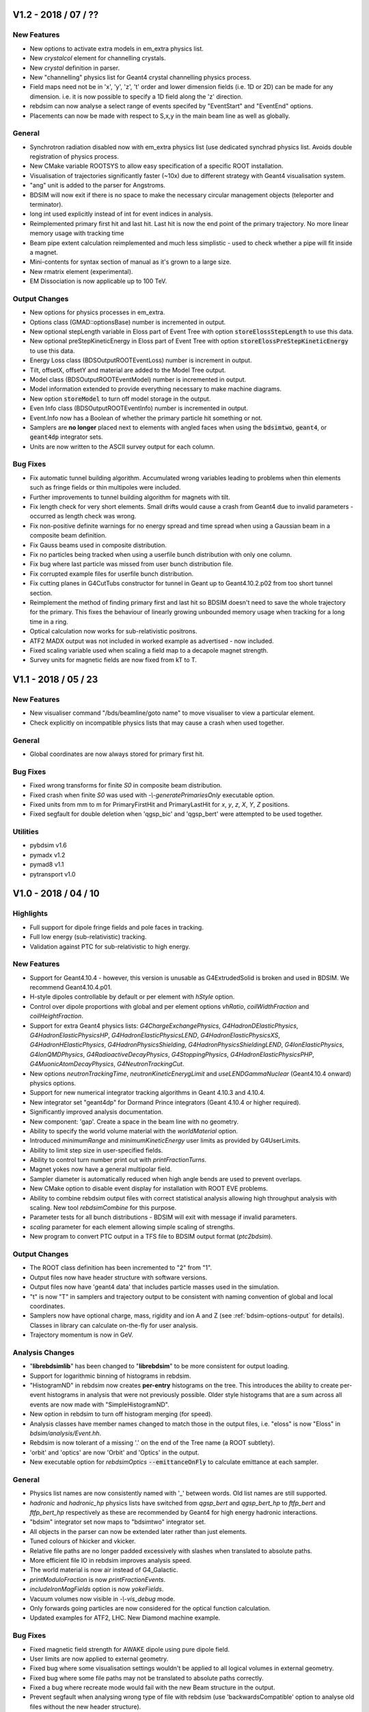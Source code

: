 V1.2 - 2018 / 07 / ??
=====================

New Features
------------

* New options to activate extra models in em_extra physics list.
* New `crystalcol` element for channelling crystals.
* New `crystal` definition in parser.
* New "channelling" physics list for Geant4 crystal channelling physics process.
* Field maps need not be in 'x', 'y', 'z', 't' order and lower dimension fields (i.e. 1D or 2D) can
  be made for any dimension. i.e. it is now possible to specify a 1D field along the 'z' direction.
* rebdsim can now analyse a select range of events specifed by "EventStart" and "EventEnd" options.
* Placements can now be made with respect to S,x,y in the main beam line as well as globally.

General
-------

* Synchrotron radiation disabled now with em_extra physics list (use dedicated
  synchrad physics list. Avoids double registration of physics process.
* New CMake variable ROOTSYS to allow easy specification of a specific ROOT installation.
* Visualisation of trajectories significantly faster (~10x) due to different strategy with Geant4 visualisation system.
* "ang" unit is added to the parser for Angstroms.
* BDSIM will now exit if there is no space to make the necessary circular management objects (teleporter and terminator).
* long int used explicitly instead of int for event indices in analysis.
* Reimplemented primary first hit and last hit. Last hit is now the end point of the
  primary trajectory. No more linear memory usage with tracking time
* Beam pipe extent calculation reimplemented and much less simplistic - used
  to check whether a pipe will fit inside a magnet.
* Mini-contents for syntax section of manual as it's grown to a large size.
* New rmatrix element (experimental).
* EM Dissociation is now applicable up to 100 TeV.

Output Changes
--------------

* New options for physics processes in em_extra.
* Options class (GMAD::optionsBase) number is incremented in output.
* New optional stepLength variable in Eloss part of Event Tree with option :code:`storeElossStepLength` to use this data.
* New optional preStepKineticEnergy in Eloss part of Event Tree with option :code:`storeElossPreStepKineticEnergy` to use this data.
* Energy Loss class (BDSOutputROOTEventLoss) number is increment in output.
* Tilt, offsetX, offsetY and material are added to the Model Tree output.
* Model class (BDSOutputROOTEventModel) number is incremented in output.
* Model information extended to provide everything necessary to make machine diagrams.
* New option :code:`storeModel` to turn off model storage in the output.
* Even Info class (BDSOutputROOTEventInfo) number is incremented in output.
* Event.Info now has a Boolean of whether the primary particle hit something or not.
* Samplers are **no longer** placed next to elements with angled faces when using the :code:`bdsimtwo`,
  :code:`geant4`, or :code:`geant4dp` integrator sets.
* Units are now written to the ASCII survey output for each column.

Bug Fixes
---------

* Fix automatic tunnel building algorithm. Accumulated wrong variables leading to problems when thin elements such as fringe fields or thin multipoles were included.
* Further improvements to tunnel building algorithm for magnets with tilt.
* Fix length check for very short elements. Small drifts would cause a crash from Geant4 due to invalid parameters - occurred as length check was wrong.
* Fix non-positive definite warnings for no energy spread and time spread when using a Gaussian beam in a composite beam definition.
* Fix Gauss beams used in composite distribution.
* Fix no particles being tracked when using a userfile bunch distribution with only one column.
* Fix bug where last particle was missed from user bunch distribution file.
* Fix corrupted example files for userfile bunch distribution.
* Fix cutting planes in G4CutTubs constructor for tunnel in Geant up to Geant4.10.2.p02 from too short tunnel section.
* Reimplement the method of finding primary first and last hit so BDSIM doesn't need to save the whole trajectory for the primary. This fixes the behaviour of linearly growing unbounded memory usage when tracking for a long time in a ring.
* Optical calculation now works for sub-relativistic positrons.
* ATF2 MADX output was not included in worked example as advertised - now included.
* Fixed scaling variable used when scaling a field map to a decapole magnet strength.
* Survey units for magnetic fields are now fixed from kT to T.


V1.1 - 2018 / 05 / 23
=====================

New Features
------------

* New visualiser command "/bds/beamline/goto name" to move visualiser to view a particular element.
* Check explicitly on incompatible physics lists that may cause a crash when used together.

General
-------

* Global coordinates are now always stored for primary first hit.
  
Bug Fixes
---------

* Fixed wrong transforms for finite `S0` in composite beam distribution.
* Fixed crash when finite `S0` was used with `-\\-generatePrimariesOnly` executable option.
* Fixed units from mm to m for PrimaryFirstHit and PrimaryLastHit for `x`, `y`, `z`, `X`, `Y`, `Z` positions.
* Fixed segfault for double deletion when 'qgsp_bic' and 'qgsp_bert' were attempted to be used together.

Utilities
---------

* pybdsim v1.6
* pymadx v1.2
* pymad8 v1.1
* pytransport v1.0


V1.0 - 2018 / 04 / 10
=====================

Highlights
----------

* Full support for dipole fringe fields and pole faces in tracking.
* Full low energy (sub-relativistic) tracking.
* Validation against PTC for sub-relativistic to high energy.

New Features
------------

* Support for Geant4.10.4 - however, this version is unusable as G4ExtrudedSolid is
  broken and used in BDSIM. We recommend Geant4.10.4.p01.
* H-style dipoles controllable by default or per element with `hStyle` option.
* Control over dipole proportions with global and per element options `vhRatio`,
  `coilWidthFraction` and `coilHeightFraction`.
* Support for extra Geant4 physics lists: `G4ChargeExchangePhysics`, `G4HadronDElasticPhysics`,
  `G4HadronElasticPhysicsHP`, `G4HadronElasticPhysicsLEND`, `G4HadronElasticPhysicsXS`,
  `G4HadronHElasticPhysics`, `G4HadronPhysicsShielding`, `G4HadronPhysicsShieldingLEND`,
  `G4IonElasticPhysics`, `G4IonQMDPhysics`, `G4RadioactiveDecayPhysics`, `G4StoppingPhysics`,
  `G4HadronElasticPhysicsPHP`, `G4MuonicAtomDecayPhysics`, `G4NeutronTrackingCut`.
* New options `neutronTrackingTime`, `neutronKineticEnerygLimit` and `useLENDGammaNuclear`
  (Geant4.10.4 onward) physics options.
* Support for new numerical integrator tracking algorithms in Geant 4.10.3 and 4.10.4.
* New integrator set "geant4dp" for Dormand Prince integrators (Geant 4.10.4 or higher required).
* Significantly improved analysis documentation.
* New component: 'gap'. Create a space in the beam line with no geometry.
* Ability to specify the world volume material with the `worldMaterial` option.
* Introduced `minimumRange` and `minimumKineticEnergy` user limits as provided by G4UserLimits.
* Ability to limit step size in user-specified fields.
* Ability to control turn number print out with `printFractionTurns`.
* Magnet yokes now have a general multipolar field.
* Sampler diameter is automatically reduced when high angle bends are used to prevent overlaps.
* New CMake option to disable event display for installation with ROOT EVE problems.
* Ability to combine rebdsim output files with correct statistical analysis allowing high throughput
  analysis with scaling. New tool `rebdsimCombine` for this purpose.
* Parameter tests for all bunch distributions - BDSIM will exit with message if invalid parameters.
* `scaling` parameter for each element allowing simple scaling of strengths.
* New program to convert PTC output in a TFS file to BDSIM output format (`ptc2bdsim`).

Output Changes
--------------

* The ROOT class definition has been incremented to "2" from "1".
* Output files now have header structure with software versions.
* Output files now have 'geant4 data' that includes particle masses used in the simulation.
* "t" is now "T" in samplers and trajectory output to be consistent with naming convention
  of global and local coordinates.
* Samplers now have optional charge, mass, rigidity and ion A and Z
  (see :ref:`bdsim-options-output` for details).
  Classes in library can calculate on-the-fly for user analysis.
* Trajectory momentum is now in GeV.

Analysis Changes
----------------

* "**librebdsimlib**" has been changed to "**librebdsim**" to be more consistent for output loading.
* Support for logarithmic binning of histograms in rebdsim.
* "HistogramND" in rebdsim now creates **per-entry** histograms on the tree. This introduces the
  ability to create per-event histograms in analysis that were not previously possible. Older
  style histograms that are a sum across all events are now made with "SimpleHistogramND".
* New option in rebdsim to turn off histogram merging (for speed).
* Analysis classes have member names changed to match those in the output files, i.e. "eloss" is
  now "Eloss" in `bdsim/analysis/Event.hh`.
* Rebdsim is now tolerant of a missing '.' on the end of the Tree name (a ROOT subtlety).
* 'orbit' and 'optics' are now 'Orbit' and 'Optics' in the output.
* New executable option for `rebdsimOptics` :code:`--emittanceOnFly` to calculate emittance
  at each sampler.

General
-------

* Physics list names are now consistently named with '_' between words. Old list
  names are still supported.
* `hadronic` and `hadronic_hp` physics lists have switched from `qgsp_bert` and
  `qgsp_bert_hp` to `ftfp_bert` and `ftfp_bert_hp` respectively as these are
  recommended by Geant4 for high energy hadronic interactions.
* "bdsim" integrator set now maps to "bdsimtwo" integrator set.
* All objects in the parser can now be extended later rather than just elements.
* Tuned colours of hkicker and vkicker.
* Relative file paths are no longer padded excessively with slashes when translated
  to absolute paths.
* More efficient file IO in rebdsim improves analysis speed.
* The world material is now air instead of G4_Galactic.
* `printModuloFraction` is now `printFractionEvents`.
* `includeIronMagFields` option is now `yokeFields`.
* Vacuum volumes now visible in `-\\-vis_debug` mode.
* Only forwards going particles are now considered for the optical function calculation.
* Updated examples for ATF2, LHC. New Diamond machine example.

Bug Fixes
---------

* Fixed magnetic field strength for AWAKE dipole using pure dipole field.
* User limits are now applied to external geometry.
* Fixed bug where some visualisation settings wouldn't be applied to all logical
  volumes in external geometry.
* Fixed bug where some file paths may not be translated to absolute paths correctly.
* Fixed a bug where recreate mode would fail with the new Beam structure in the output.
* Prevent segfault when analysing wrong type of file with rebdsim (use 'backwardsCompatible'
  option to analyse old files without the new header structure).
* The `stopTracks` option has been removed as it did not function as intended. Use `stopSecondaries`.
* `thresholdCutCharged` and `thresholdCutPhotons` have been removed as they did not function as intended.
* Fixed bug where world size would be too small with placements of large externally provided
  geometry with strong rotations.
* When no energy was specified in the `userfile` bunch distribution, the central beam energy was
  1000x too low - fixed - missing factory of GeV.
* Number of turns simulated is now number desired and not number+1.
* Limits to control maximum step length and tracking time were not attached to magnet yoke geometry.
* Fixed crash when using octagonal or racetrack apertures in a magnet with pole geometry.
* Fixed issue where ~10% of particles may appear offset in samplers in large ring models.
* Fixed some very small overlaps not reported by Geant4 in magnet yoke geometry.
* Fixed issue where drift in magnet was always 1pm shorter than expected.
* Fringe fields are no longer built in between two dipoles against each other.
* Fixed Gauss Twiss bunch generator for finite dispersion in `x`, `xp`, `y`, `yp`.
* Fixed bug where overlapping dipole end pieces would be produced.
* Fixed GDML preprocessing for parameterised variables.
* Tracking limits are now attached to magnet yokes.
* Fixed central value of `T0` not being set for `circle`, `gauss`, `gausstwiss`, `gaussmatrix`, `halo` and `square`
  distributions.

Utilities
---------

* pybdsim v1.4
* pymadx v1.1
* pymad8 v1.0
* pytransport v1.0

V0.993 - 2017 / 12 / 11
=======================

New Features
------------

* Executable option `-\\-writeseedstate` is now `-\\-writeSeedState`.
* Executable option `-\\-exportgeometryto` is now `-\\-exportGeometryTo`.
* Executable option `-\\-distrfile` is now `-\\-distrFile`.
* Redefined simpler syntax for halo distribution. Please see manual for new parameters.
* Support for all EM physics lists included with Geant4.10.3.p03.
* Support for an ion as the primary beam particle.
* Support for ion physics lists.
* Ability to load two GDML files with degenerate object names correctly compensating for
  deficiency in Geant4 GDML parser.
* Local copy of GDML schema included. No longer require internet access to load GDML files. Custom
  local schema still supported.
* Support for Geant4.10.4 - however we don't recommend using this until p01 is used as there
  is a fault with G4ExtrudedSolid that is used for all poled magnet geometry.

Bug Fixes
---------

* Compilation fixes for compilers with XCode 9.
* Fix compiler dependent possible tracking bug where particle would get stuck in dipole.
* Cherenkov radiation in water fixed with specification of optical refractive index.
* Fix ATF2 example input syntax and update model.
* Remove temporary files created in current working directory.

Output Changes
--------------

* Options split into options and beam - beam contains all information related to beam definition.
* Associated output classes and analysis classes added for Beam in output.
* Remove older output format.

General
-------

* Updated automatic Geant4 from AFS to version 10.3.p01 (latest available).
* Updated automatic ROOT from AFS to version 6.06.08.
* Remove support for ROOT v5 and require v6 onward.

Utilities
---------

* Python utilities now use a setup.py compatible with PIP.
* pybdsim v1.3
* pymadx v1.0
* pymad8 v0.8
* pytransport v0.1 (new)


V0.992 - 2017 / 07 / 26
=======================

New Features
------------

* Preparsing for GDML for pygeometry generated geometry - overcomes Geant4's GDML parser
  deficiency of only allowing one GDML file to be loaded in the whole program.
* Visualisation of multiple beam lines.
* Option to use first sampler emittance as assumed emittance throughout lattice in optical
  function calculation.
* Additional materials for LHC tunnel and geometry.

Bug Fixes
---------

* Fix uncaught exception in analysis DataLoader class construction depending on optional arguments.
* BDSIM installation no longer dependent on build files - ROOT analysis dictionaries would use
  build headers. Issues #197 and #199.
* Fixed magnitude of B field in rfcavity that resulted in extraordinarily strong B fields.
* Fixed rf E and pill-box fields ignoring phase and being a factor of 2:math:`\pi` too low in frequency.
* Fix for crash when particle was at exactly 0 in a quadrupole.
* Fix compiler warnings for Clang 8.1.
* Fixed all variable shadowing throughout codebase and reintroduced compiler warning if present.
* Fix field transform for tilted and offset magnets. This fixes incorrect tracking for tilted
  magnets when using the "bdsimtwo" integrator set for dipoles.

General
-------

* Separated field and geometry in rf cavity element.
* Revised implementation of rf cavity construction for greater flexibility.
* RF cavity phase now automatically calculated based on location in lattice.
* Removal of old ROOT analysis scripts for very old data format.
* Revised construction to allow construction of multiple beam lines dynamically.

Utilities
---------

* pymadx v0.9
* pybdsim v1.2
* pymad8 v0.7


V0.991 - 2017 / 07 / 04
=======================

Bug Fixes
---------

* Fix simple histogram weighting with Boolean expressions in rebdsim.
* Fix comparator always failing.
* Fix loading default event information in analysis.
* Fix executing BDSIM from outside the directory containing the main gmad file.
* Fix charge dependence of thin multipole and dipole fringe integrators.
* Scale dipole fringe and thin multipole by momentum and of particle.
* Fix for loading geometry files prefixed with superfluous './'.
* Fix for duplicate run beam on icon in visualiser for Geant4.10.3 onward.


General
-------

* Separate Doxygen cmake into own macro.

Utilities
---------

* pymadx v0.9
* pybdsim v1.1
* pymad8 v0.7


V0.99 - 2017 / 06 / 09
======================

New Features
------------

 * Parser will expand values from structures when printing. Issue #167.
 * Optical physics example and test. Issue #156.
 * Improved parser error messages. Issue #170.
 * Support for compressed input coordinate files for beam distributions using tar and gz.
 * Switch entirely to CMake labels instead of naming convention for tests.
 * AWAKE experiment code refactored into module.
 * New *shield* element that is a drift surrounded by rectangle of material.
 * New *placement* element that allows an object with geometry to be placed independent of the beam line.
 * maximumTrackLength option to limit any track in the geometry.
 * Ability to offset beam line w.r.t. world coordinates at start.
 * Check for required Geant4 environment variables.
 * Thin horizontal and vertical (and combined) kickers.
 * Thin multipoles.
 * Compatibility with Geant4.10.3.

Fields & Integrators
^^^^^^^^^^^^^^^^^^^^
 * Complete refactorisation of field classes and construction.
 * Centralised construction of fields.
 * 1-4D BDSIM format field map loading.
 * 2D Poisson SuperFish SF7 format field map loading.
 * 1-4D nearest neighbour, linear and cubic interpolators for field maps.
 * Support for compressed field maps using tar and gz.
 * Ability to choose integrator sets for all elements via parser.
 * Removal of all individual magnet classes - centralised construction in BDSMagnet.
 * New executable - "bdsinterpolator" - allows loaded and interpolated field to be queried and written out.
 * Rewritten dipole integrator using Geant4's helical stepper.
 * All integrators tested for low energy spiralling particles.
 * Introduction of visualisation commands.

Geometry
^^^^^^^^

 * Rewritten external geometry loading.
 * Ability to overlay externally provided geometry on magnets (except sbend).
 * Automatically generated tight-fitting containers for externally loaded GDML geometry.
 * *circularvacuum* beam pipe geometry that allows no geometry for the beam pipe; only vacuum.
 * Magnet colours tweaked slightly - pybdsim now matches BDSIM colour-wise.
 * Additional curvilinear bridge world to ensure continuous curvilinear coordinates.


Output & Analysis
^^^^^^^^^^^^^^^^^

 * Protection against invalid sampler names that would cause ROOT branching errors.
 * 1x 3D histogram in default output that can be placed along the beam line.
 * Support for 3D histograms in rebdsim.
 * All magnet strength components written out to survey.
 * Change of syntax in rebdsim analysis file to specify dimensions of histogram.
 * Stricter parsing of analysisConfig.txt for syntax checking.
 * New executable rebdsimOrbit to extract single orbit from sampler data.


Bug Fixes
---------

 * ASCII seed state can be loaded properly. Issue #163.
 * rfcavity can be created without a cavitymodel instance. Issue #165.
 * Memory leak in comparator event tree comparison fixed. Issue #169.
 * 0 angle bend with finite field can be created. Issue #176.
 * Samplers are compared properly in comparator. Issue #177.
 * Sampler names in Model tree now match exactly those in the Event tree.
 * Missing virtual keyword from destructors fixed through to fix leaks at end of program.
 * GFlash parameterisation is only loaded if specified in physics list.
 * Fixed geometry construction errors that may occur due to dynamic tolerances for physically large models.
 * Fix infinite loop events if the primary vertex starts outside the world volume.
 * Regions and biases set correctly to components in BDSLine class.
 * Circle distribution did not have central value offsets.
 * Fix double registration of pion decay as well as some others for muons when using muon physics list.
 * Particles from physics list are now constructed correctly allowing more particles to be used in the beam definition.
 * Removal of cherenkov radiation from muon physics significantly reducing simulation time.
 * Fix double registration of pion decay with muon physics list.
 * Issue #134 - samplers cause tracking warning.
 * Long running events due to spiralling particles. Issues #178, #132, #187.

General
-------

 * ``Sampler_`` prefix was removed from all samplers in rootevent output.
 * Sampler thickness reduced from 40 nm to 10 pm.
 * Removal of unnecessary step length limit to half the length of an element.
 * Revised region construction allowing arbitrary number to be constructed.
 * Revised bend construction with reduced volume count in some cases.

Utilities
---------

* pymadx v0.8
* pybdsim v1.0
* pymad8 v0.7

V0.95 - 2016 / 11 / 07
======================

New Features
------------

* Comparator program introduced for statistical comparison against reference results.
* rebdsim analysis examples and tests added.
* ROOT examples and tests added for analysis code usage in ROOT.
* Discrete optics only program rebdsimOptics added.
* Update CLHEP in AFS build to 2.3.1.0 for apple and 2.3.3.0 for RHL6.
* Reduced compilation time.

Bug Fixes
---------

* Fix geometry tolerance issue that would cause Geant4 run time errors for
  regular geometry for some particularly large spatial size models.
* Fix for linker error with ZLIB and gzstream. Issues #9, #155, #158.
* Fix NaN errors in certain circumstances when calculating optical functions.
* Fix shadowing compilation warnings.
* Fix geometry overlaps in rf cavity geometry. Issue #136.
* Coverity fixes for uninitialised variables / small memory leaks. Issues #152, #156.
* Fix potential magnet geometry errors when creating very thin components.
* Fix negative interaction warnings due to biasing. Issue #141.

General
-------

* Deprecate BDSIM Plank scattering, laserwire calorimeter, e bremsstrahlung
  lead particle biasing.

Utilities
---------
* pymadx v0.7
* pybdsim v0.9
* pymad8 v0.6
* robdsim v0.7

V0.94 - 2016 / 09 / 13
======================

New Features
------------

Analysis
^^^^^^^^

* Analysis class have been refactored to allow analysis on any tree in the BDSIM
  ROOT event output format using rebdsim.

Geometry
^^^^^^^^

* Tilted dipoles are now supported.
* The Read Out geometry has been moved to the Geant4 parallel world scheme.
* The parallel sensitive geometry for tunnel hits has been deprecated and the
  functionality now provided by the new parallel read out geometry.
* The read out geometry construction has moved out of BDSAcceleratorComponent
  to its own geometry factory.
* Beam pipes are now constructed with arbitrary 3-vector surface normals rather
  than angled faces described by an angle only in the x-z plane.
* The side of the yoke of a dipole with poled geometry can now be controlled with
  the :code:`yokeOnLeft` option.
* New interfaces to the auxiliary navigator have been written that use the mid-point
  of a step to much more robustly locate the required volume in the parallel
  curvilinear geometry.
* Overlap checking between adjacent dipoles with pole face rotations (and even tilts)
  prevents overlaps in geometry.

Output
^^^^^^

* Tunnel hits are now of the same type as general energy loss hits.
* The track ID can now be optionally written out to energy deposition hits.

Parser
^^^^^^

* The option :code:`modularPhysicsListsOn` has been deprecated.
* New per element parameter :code:`yokeOnLeft`.

Physics
^^^^^^^

* The modular physics lists are now compulsory and the old physics construction has
  been deprecated.
* The existing BDSIM laserwire Compton scattering process construction was moved to
  the modular physics list scheme.


Bug Fixes
---------

Geometry
^^^^^^^^

* Extent inheritance with BDSGeoemetryComponent was fixed resolving rare overlaps.
* Poled geometry variable clean up fixed to ensure components from factories aren't
  related to each other - could cause rare crash on exit.
* Fixed extents and possible overlaps in tunnel 'rectaboveground' geometry.

Output
^^^^^^

* Energy deposition coordinates are randomly chosen along the step of the deposition. The
  x,y,z coordinates now match the random point where as they were the post step point previously.

Physics
^^^^^^^

* Fixed an issue that would cause infinite loops with strong process biasing.

General
^^^^^^^

* Initialisation of variables fixed throughout.
* Includes reduced to significantly improve compilation speed.
* Removed executable permission on all source files.

Utilities
---------
* pymadx v0.6
* pybdsim v0.8
* pymad8 v0.5
* robdsim v0.7


V0.93 - 2016 / 08 / 24
======================

New Features
------------

Analysis
^^^^^^^^

* New analysis tool 'rebdsim' replaces robdsim.
* Analysis directory with event, model, event info, options analysis.
* Histogram merging with correct statistical uncertainties.
* Deprecated root utilities to :code:`analysis/old/`.
* Rewritten optical function calculation with validated calculation.

Build
^^^^^

* Require CMake 2.8.12 or higher.
* Require Geant4 compiled with external CLHEP - ensures strong reproducibility.
* Start of bootstrapping scripts in :code:`depend/`.
* Factorisation of BDSIM's cmake package finding into :code:`cmake/`.


Geometry
^^^^^^^^

* Coil geometry introduced to generic library magnets.
* Overlap checking between magnets with pole face rotations.
* Collimator colour can now be controlled.
* End pieces for coils also introduced
* Default poled dipole geometry is now a C shaped magnet with yoke on inside of bend.

Output
^^^^^^

* Switched to rootevent as default and **recommended** format.
* Include full set of options used in simulation in output.
* Include software version in output.
* Store seed state per event.
* Store histograms per event.
* Run and event durations stored in output.
* Output written in event of a crash.
* Refactor of trajectory information.
* Write out primary trajectory points.

Parser
^^^^^^

* Factorised options into optionsBase that is simple struct for easy saving.

Physics
^^^^^^^

* "Modular physics" list is now the default.
* Use geant4 helper class for physics lists construction to ensure correct order.
* Ability to provide a default bias to all types of volumes (vacuum, accelerator, all).
* Attribute energy deposition (uniformly) randomly along the step it happened for more correct energy deposition - currently only s, not x,y,z - they represent before, after.
* 'solid' air materials for cross-section validation.
* Seed states are saved and restored in the primary generator action rather than event action.

Tracking
^^^^^^^^

* Geant4 Runge-Kutta stepper for quadrupole and sextupole for increased robustness.


General
^^^^^^^

* Strong recreation for an event by setting seed state issue (#118, #139).
* A BDSAcceleratorComponent can own an associated end piece(s) (before and after).
* A BDSAcceleratorComponent can have a input and output angled face.
* Halo bunch distribution developed significantly.
* Revised executable options for recreation / using a seed state.
* Signal handling improved.
* Templated user bunch file - can now use gzip compressed files.
* Improved default options for more realistic geometry.


Bug Fixes
---------

Geometry
^^^^^^^^

* Fix for multiple GDML file loading having conflicting 'world' volumes.
* Reimplementation of pole geometry fixes gaps in poles (issue #110).

Parser
^^^^^^

* Fixed issue of parser python interface (issue #133).

Physics
^^^^^^^

* Modular physics lists are truly modular - fixes segfaults (issue #130).

Tracking
^^^^^^^^

* Fixes for cavity field values (issue #124).
* Fix field value transform in sextupoles and above for global / local coordinates.
* Auxiliary navigator used for transforms more routinely with optional caching.

General
^^^^^^^

* Issues #115, #127, #129, #131


Utilities
---------
* pymadx v0.6
* pybdsim v0.7
* pymad8 v0.41
* robdsim v0.7


V0.92 - 2016 / 03 / 29
======================

New Features
------------

* Samplers are attached at the *exit* instead of the *entrance* of an element.
* Poleface rotations for bends are implemented (issue #100).
* Geant4 9.6.x versions support has been dropped (issue #111).
* DUMP element removed (issue #116).

Geometry
^^^^^^^^

* Samplers are no longer placed in the physical world but in a parallel sampler world.
* Above ground 'tunnel' geometry implemented.
* Introduced new RF cavity geometry and fields (still in development).

Output
^^^^^^

* ROOT version 6 support (issue #114).
* Option to fill ROOT with double or float precision.

Parser
^^^^^^

* Support for string variable (issue #126).

Physics
^^^^^^^

* Modular physics lists are default (issue #121).
* Use Geant4 provided synchrotron radiation instead of BDSIM one.

Bug fixes
---------

Geometry
^^^^^^^^

* Tunnel geometry fixes (issues #88 and #89).

Parser
^^^^^^

* Fix fast list insertion (issue #113).
* Support for tildes in path names (issue #119).

Physics
^^^^^^^

* Old physics code cleanup (issue #123).
* Physics biasing properly initialised (issue #84).

General
^^^^^^^

* PDF Manual builds on Ubuntu (issue #85).
* 1D Histogram class significantly faster for uneven bin width histograms.

Utilities
---------
* pymadx v0.4
* pybdsim v0.5
* pymad8 v0.3
* robdsim v0.5

V0.91 - 2015 / 12 / 17
======================

New Features
------------

* New tests for file IO, coordinate transforms, aperture models, extra optical lattice patterns and general ring example.

Geometry
^^^^^^^^

* Race track and octagonal aperture models introduced.
* New wedged energy degrader component introduced.

Output
^^^^^^

* Optional reduced number of variables in ROOT output - formats now "root" and "rootdetailed" (issue #107)
* Forced dependency on ROOT

Parser
^^^^^^

* Parser warns for redefined variable, and exits for usage of undeclared variables (issue #98)
* Parser reorganised to C++ class structure (issue #77)
* Command line options more flexible (issue #105)
* Ability to define Geant4 regions as objects in parser.
* Can attach samplers to all elements of one type, i.e. collimators.

Physics
^^^^^^^

* Can attach biasing to any part of any element from parser.

Tracking
^^^^^^^^

* Ability to start bunch from any S position along accelerator rather than just at beginning.

Bug fixes
---------

Geometry
^^^^^^^^

* Fix for LHC detailed geometry when beam shield is rotated.
* Consolidation and improvement of aperture parameter validity testing.
* Fix for femtometre occasional overlaps in magnet outer geometry.
* Fixed placement overlaps in rbend.
* Fixed segfault with RfCavity at end of run.
* Fixed crashes with zero angle sector bends.

Parser
^^^^^^

* Multiple command line arguments without space will now be recognised and highlighted.

Physics
^^^^^^^

* Made required version of Geant4 consistent across biasing code.

Tracking
^^^^^^^^

* Fields only constructed if non-zero strength used - avoids tracking errors for zero strength components.
* Fixed several issues with vertical and horizontal kicker construction and tracking.
* Broken external magnet fields disabled by default.
* Circular turn counting bugs fixed
* Particles no longer killed with circular flag on if starting slightly behind starting mid point.
* Particles no longer stepped by teleporter at beginning of 1st turn if starting behind starting mid point.
* Fix teleporter tracking for backwards travelling particles that would get stuck in a loop.

General
^^^^^^^

* Add CMake protection against Geant4 built with multithreading on (issue #103)

Utilities
---------
* pymadx v0.3
* pybdsim v0.4
* pymad8 v0.2
* robdsim v0.4

V0.9 - 2015 / 11 / 10
=====================

New Features
------------

* Physics biasing with ability to change cross-section for individual particles
  and processes as well as attach to a variety of objects
* Decapole magnet
* Robdsim analysis package as separate executable for testing
* Tracking tester
* Improved C++11 use and iterator implementation across containers
* Fill histogram with energy hit over a range covering several bins
* Introduced a separate auxiliary G4Navigator to avoid accidentally moving
  the particle during tracking when querying global to local transforms
* Transform for curvilinear coordinates to global coordinates
  so primaries in those coordinates can be injected from anywhere (issue #63)
* Parser put in GMAD namespace
* New executable options for writing out geometry coordinates as built by BDSIM
* Magnets now have tightly fitting invisible container volumes as opposed to
  large boxes before
* Changed return type of magnet outer geometry factories to new BDSMagnetOuter
  class. This is because the container construction is now delegated to the
  magnet outer factory for tight fitting container volumes.
* Extended examples and tests
* Move entirely to Geant4 visualisation manager supporting all available visualisers
  available with the local Geant4 installation

Bug fixes
---------

Geometry
^^^^^^^^

* Fixed bug where the read out coordinates would also be offset by the offset
  of the element
* Fixed overlaps in read out geometry
* Reduced duplication in magnet outer factories
* Fixed overlaps in rbend geometry (issue #64)
* Increase tolerance for sector bends (issue #73)
* Protect against zero angle sector bends (issue #74)
* Fixed overlaps in GDML geometry (issue #81)
* Geometry fixes (issues #76, 94, 95)

Physics
^^^^^^^

Parser
^^^^^^

* Occasional material parser segfault fixed (issue #25)
* Improved syntax checking and not ignore unknown keywords (issue #71)
* Element extension fixed (issue #87)

Tracking
^^^^^^^^

* Dipole uses local coordinates and can bend in any direction (issue #78)

General
^^^^^^^

* Samplers can be attached to occurrence of a duplicated element (issue #47)
* Output survey updated and fixed (issue #60)
* Check for Geant4 environment variables (issue #62)
* Consistent policy for overwriting output files (issue #65)
* Improve memory and CPU for output writing (issue #86)

Utilities
---------
* pymadx v0.2
* pybdsim v0.3
* pymad8 v0.2
* robdsim v0.3

V0.8 - 2015 / 08 / 10
=====================

New Features
------------

* Tunnel geometry and flexible tunnel factories for different styles
* Tunnel read out geometry introduced for coordinates along tunnel axis
* C++11 adopted (required)
* `stopSecondaries` option
* Remove dependency on boost (issue #57)
* Restructured examples directory - top level contains only full machines
  and sub-directories contain features.
* Example documentation in manual and in place beside each example with
  example screenshots
* Updated python utilities *pybdsim v0.1*, *pymadx v0.1*, *pymad8 v0.1* and *robdsim v0.2*
* Repeated components are not duplicated in memory - previously, they would
  be repeatedly constructed. Reduced memory footprint
* Component information comes from Physical Volumes instead of Logical Volumes
* Improved manual documentation
* Improved Doxygen documentation
* Rubbish collection for all objects rather than relying on only one run and
  Geant4 (partial) rubbish collection.
* String representation of enum types leading to more readable output
* Introduce ability to switch to new modular physics lists with flexible
  construction and addition of physics lists without hard-coded names for each
  combination - the user must turn this on explicitly

Bug fixes
---------

Geometry
^^^^^^^^
* Geometry overlaps (issues #55 and #58)
* Transform3d fix (issue #54)
* Fixed placement of objects outside x,z global plane - rotation bug, similarly
  for read out geometry placement
* Fix broken circular control - bug was introduced in v0.7 - (issue #51)
* Strict checking of read out geometry construction to avoid invalid solids that
  would cause Geant4 to exit and BDSIM to crash
* Strict checking on teleporter volume construction for circular machines that
  would cause Geant4 to exit and BDSIM to crash
* Fix for calculation of length of sector bend magnet that would cause it to be
  slightly short - introduced in v0.7
* Removed stored axes of rotation due to better implementation in BDSBeamline
  avoiding duplication of information
* Fixed issue of zero angle rbends causing a crash (issue #44)
* Event number print out is now dynamic and based on the number of events to be
  generated and is also controllable with `printModuloFraction` option
* Protect against bad user specified values of `lengthSafety` to avoid
  geometry overlaps
* Improved parser speed

Physics
^^^^^^^
* SR radiation fix in dipole (issue #53)
* Removed continuous synchrotron radiation as traps particles in low step size
  infinite loop
* Removal of poorly set deltaIntersection, chordStepMinimum and lengthSafety
  variables from examples - these should be left unset unless the user knows
  their purpose.

Output
^^^^^^
* Change all transverse output units to **metres** - manual updated accordingly
* Change `z` in ASCII output to **global Z** instead of local z.
* Recorded energy in output is now unweighted but energy recorded in convenience
  energy loss histogram is. Could have lead to double weighting previously
* Fix for global coordinates being written out as local coordinates in ROOT
  output
* Random number generator seed state not written out when no output is specified

Parser
^^^^^^
* Return error if superfluous arguments are present (issue #56)
* Make parser more robust against duplicate element names (issue #43)
* Fixed warnings about compiling c as c++ being deprecated behaviour

General
^^^^^^^
* Fix for wrong print out warning due to logic error (issue #51)
* Fix for boundary effects of energy deposition (issue #52)
* Fix large memory leak for events with large number of particles - was due to
  accumulation of BDSTrajectory objects


V0.702 2015 / 07 / 28 - Hotfix
==============================

* Fix for physics production range cuts were not obeyed in simulation

V0.701 2015 / 07 / 02 - Hotfix
==============================

* Fix for global X coordinate not written to output for energy deposition

V0.7 - 2015 / 06 / 30
=====================

New Features
------------

* Ability to write no output
* New magnet geometry factories introduced with 7 possible magnet types.
* Introduction of --vis_debug flag to see container volumes without debug build.
* Revised magnet colours (same base colour, just prettier variant).
* New manual using sphinx documentation system.
* Default visualiser provided - no requirement for a vis.mac by the user.
* Nicer visualisation GUI by default.
* Improved visualisation for GDML geometry.
* Support for all Geant4 visualisers introduced (issue #11).

Bug fixes
---------

* Fixes to overlapping volumes and tracking errors in beam pipes.
* Fix for wrong transverse coordinates for geometry other than cylindrical magnets (issue #30).
* Histograms now written to disk in case of crash or kill signal (issue #38).
* Fix for uncontrolled memory consumption for synchrotron radiation (issue #36).
* Fix syntax error in parser on windows end of line character (issue #40).
* Follow user paths properly (issue #24).
* Parser can end on commented line (issue #41).
* Introduction of more flexible and weighted halo bunch distribution.
* Significant tidy of BDSAcceleratorComponent base class and derived classes.
* Fix LHC magnet geometry overlaps and improve efficiency as well as more flexible with different beam pipes.
* New BDSBeamline class used for component placement consistently in code.

V0.65 - 2015 / 04 / 10
======================

* New base class for any geometrical object BDSGeometryComponent.
* New interchangeable beam pipes with 6 possible beam pipe shapes.
* New sensitive detector manager to hold single instance of sd classes.
* Introduction of G4Galactic material for 'empty' volumes rather than beam pipe vacuum.
* Possibility to write to multiple output formats at once.
* Extensive removal of unnecessary headers throughout.
* Updated python utilities.
* Fix for muon spoiler magnetic field (thanks to B. Pilicer).
* Fix for invisible cylinder of iron surrounding drifts previously.


V0.64 - 2015 / 02 / 16
======================

* New histogram manager and factorisation of histograms from outputs.
* Extra per element histograms.
* Basic implementation of valid solenoid.

V0.63 - 2015 / 02 / 06
======================

* Large angle sbends split into multiple sbends - based on aperture error tolerance - currently 1mm.
* New geometry construction and placement for sbends and rbends - no overlapping volumes and
  simpler / increased performance.
* Proper building under c++11 if available.
* Introduction of composite bunch distribution.
* Drop support for Geant4 versions 9.5 and older

V0.62 - 2014 / 08 / 07
======================

V0.61 - 2014 / 08 / 05
======================

* Geant4 version 10 support

v0.6 - 2013 / 12 / 02
=====================


v0.5 - 2008 / 11 / 08
=====================


v0.4 - 2008 / 02 / 26
=====================


v0.3 - 2007 / 01 / 26
=====================


v0.2 - 2006 / 05 / 18
=====================


v0.1 - 2006 / 02 / 22
=====================


beta - 2005 / 05 / 01
=====================
